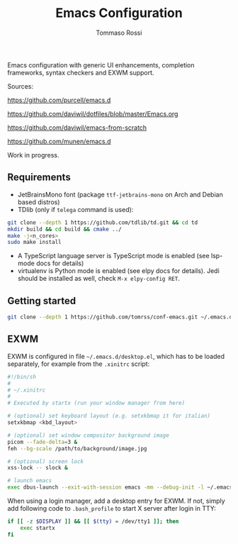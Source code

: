 #+title: Emacs Configuration
#+author: Tommaso Rossi

Emacs configuration with generic UI enhancements,  completion frameworks, syntax checkers and EXWM support.

Sources:

https://github.com/purcell/emacs.d

https://github.com/daviwil/dotfiles/blob/master/Emacs.org

https://github.com/daviwil/emacs-from-scratch

https://github.com/munen/emacs.d

Work in progress.

** Requirements

- JetBrainsMono font (package =ttf-jetbrains-mono= on Arch and Debian based distros)
- TDlib (only if =telega= command is used):
#+begin_src bash
git clone --depth 1 https://github.com/tdlib/td.git && cd td
mkdir build && cd build && cmake ../
make -j<n_cores>
sudo make install
#+end_src
- A TypeScript language server is TypeScript mode is enabled (see lsp-mode docs for details)
- virtualenv is Python mode is enabled (see elpy docs for details). Jedi should be installed as well, check =M-x elpy-config RET=.

** Getting started

#+begin_src bash
git clone --depth 1 https://github.com/tomrss/conf-emacs.git ~/.emacs.d
#+end_src

** EXWM

EXWM is configured in file =~/.emacs.d/desktop.el=, which has to be loaded separately, for example from the =.xinitrc= script:
#+begin_src bash
#!/bin/sh
#
# ~/.xinitrc
#
# Executed by startx (run your window manager from here)

# (optional) set keyboard layout (e.g. setxkbmap it for italian)
setxkbmap <kbd_layout>

# (optional) set window compositor background image
picom --fade-delta=3 &
feh --bg-scale /path/to/background/image.jpg

# (optional) screen lock
xss-lock -- slock &

# launch emacs
exec dbus-launch --exit-with-session emacs -mm --debug-init -l ~/.emacs.d/desktop.el
#+end_src

When using a login manager, add a desktop entry for EXWM. If not, simply add following code to =.bash_profile= to start X server after login in TTY:
#+begin_src bash
if [[ -z $DISPLAY ]] && [[ $(tty) = /dev/tty1 ]]; then
    exec startx
fi
#+end_src
